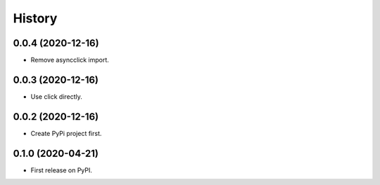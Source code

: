 =======
History
=======

0.0.4 (2020-12-16)
------------------

- Remove asyncclick import.


0.0.3 (2020-12-16)
------------------

- Use click directly.


0.0.2 (2020-12-16)
------------------

- Create PyPi project first.


0.1.0 (2020-04-21)
------------------

* First release on PyPI.
